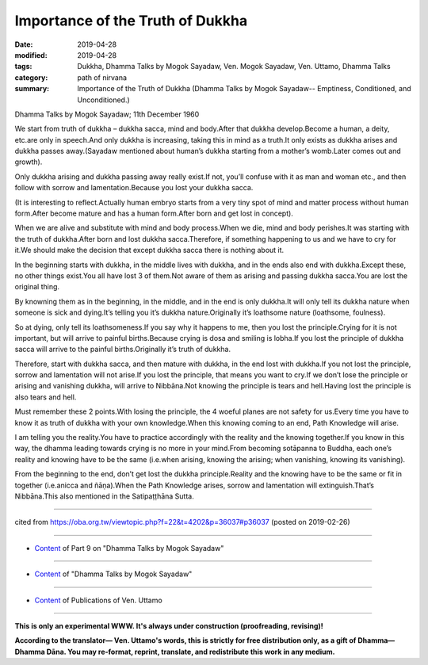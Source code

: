 ==========================================
Importance of the Truth of Dukkha
==========================================

:date: 2019-04-28
:modified: 2019-04-28
:tags: Dukkha, Dhamma Talks by Mogok Sayadaw, Ven. Mogok Sayadaw, Ven. Uttamo, Dhamma Talks
:category: path of nirvana
:summary: Importance of the Truth of Dukkha (Dhamma Talks by Mogok Sayadaw-- Emptiness, Conditioned, and Unconditioned.)

Dhamma Talks by Mogok Sayadaw; 11th December 1960

We start from truth of dukkha – dukkha sacca, mind and body.After that dukkha develop.Become a human, a deity, etc.are only in speech.And only dukkha is increasing, taking this in mind as a truth.It only exists as dukkha arises and dukkha passes away.(Sayadaw mentioned about human’s dukkha starting from a mother’s womb.Later comes out and growth).

Only dukkha arising and dukkha passing away really exist.If not, you’ll confuse with it as man and woman etc., and then follow with sorrow and lamentation.Because you lost your dukkha sacca.

(It is interesting to reflect.Actually human embryo starts from a very tiny spot of mind and matter process without human form.After become mature and has a human form.After born and get lost in concept).

When we are alive and substitute with mind and body process.When we die, mind and body perishes.It was starting with the truth of dukkha.After born and lost dukkha sacca.Therefore, if something happening to us and we have to cry for it.We should make the decision that except dukkha sacca there is nothing about it.

In the beginning starts with dukkha, in the middle lives with dukkha, and in the ends also end with dukkha.Except these, no other things exist.You all have lost 3 of them.Not aware of them as arising and passing dukkha sacca.You are lost the original thing.

By knowning them as in the beginning, in the middle, and in the end is only dukkha.It will only tell its dukkha nature when someone is sick and dying.It’s telling you it’s dukkha nature.Originally it’s loathsome nature (loathsome, foulness).

So at dying, only tell its loathsomeness.If you say why it happens to me, then you lost the principle.Crying for it is not important, but will arrive to painful births.Because crying is dosa and smiling is lobha.If you lost the principle of dukkha sacca will arrive to the painful births.Originally it’s truth of dukkha.

Therefore, start with dukkha sacca, and then mature with dukkha, in the end lost with dukkha.If you not lost the principle, sorrow and lamentation will not arise.If you lost the principle, that means you want to cry.If we don’t lose the principle or arising and vanishing dukkha, will arrive to Nibbāna.Not knowing the principle is tears and hell.Having lost the principle is also tears and hell.

Must remember these 2 points.With losing the principle, the 4 woeful planes are not safety for us.Every time you have to know it as truth of dukkha with your own knowledge.When this knowing coming to an end, Path Knowledge will arise.

I am telling you the reality.You have to practice accordingly with the reality and the knowing together.If you know in this way, the dhamma leading towards crying is no more in your mind.From becoming sotāpanna to Buddha, each one’s reality and knowing have to be the same (i.e.when arising, knowing the arising; when vanishing, knowing its vanishing).

From the beginning to the end, don’t get lost the dukkha principle.Reality and the knowing have to be the same or fit in together (i.e.anicca and ñāṇa).When the Path Knowledge arises, sorrow and lamentation will extinguish.That’s Nibbāna.This also mentioned in the Satipaṭṭhāna Sutta.

------

cited from https://oba.org.tw/viewtopic.php?f=22&t=4202&p=36037#p36037 (posted on 2019-02-26)

------

- `Content <{filename}pt09-content-of-part09%zh.rst>`__ of Part 9 on "Dhamma Talks by Mogok Sayadaw"

------

- `Content <{filename}content-of-dhamma-talks-by-mogok-sayadaw%zh.rst>`__ of "Dhamma Talks by Mogok Sayadaw"

------

- `Content <{filename}../publication-of-ven-uttamo%zh.rst>`__ of Publications of Ven. Uttamo

------

**This is only an experimental WWW. It's always under construction (proofreading, revising)!**

**According to the translator— Ven. Uttamo's words, this is strictly for free distribution only, as a gift of Dhamma—Dhamma Dāna. You may re-format, reprint, translate, and redistribute this work in any medium.**

..
  2019-04-28  create rst; post on 04-28